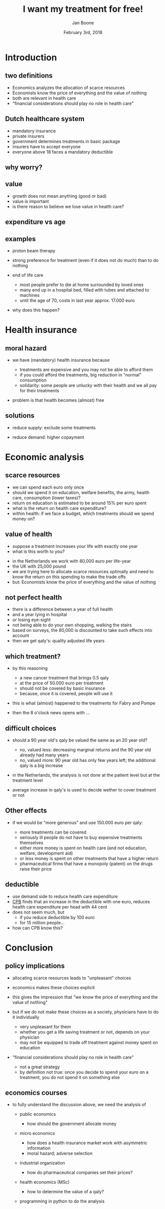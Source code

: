 #+Title: I want my treatment for free!
#+Author: Jan Boone
#+Date: February 3rd, 2018
#+OPTIONS: num:nil email:nil
#+OPTIONS: reveal_center:t reveal_progress:t reveal_history:nil reveal_control:t
#+OPTIONS: reveal_mathjax:t reveal_rolling_links:t reveal_keyboard:t reveal_overview:t num:nil
#+OPTIONS: reveal_width:1200 reveal_height:800
#+OPTIONS: toc:1
#+REVEAL_MARGIN: 0.1
#+REVEAL_MIN_SCALE: 0.5
#+REVEAL_MAX_SCALE: 2.5
#+REVEAL_TRANS: cube
#+REVEAL_THEME: sky
#+REVEAL_HLEVEL: 1
#+REVEAL_POSTAMBLE: <p> created by jan. </p>


* Introduction

** two definitions

+ Economics analyzes the allocation of scarce resources
+ Economists know the price of everything and the value of nothing
+ both are relevant in health care
+ "financial considerations should play no role in health care"

** Dutch healthcare system

+ mandatory insurance
+ private insurers
+ government determines treatments in basic package
+ insurers have to accept everyone
+ everyone above 18 faces a mandatory deductible


** why worry?

#+REVEAL_HTML: <iframe src="https://plot.ly/~janboone/204.embed" height="800" width="100%" scrolling="no" seamless="seamless" frameBorder="0"> </iframe>


** value

+ growth does not mean anything (good or bad)
+ value is important
+ is there reason to believe we lose value in health care?

** expenditure vs age

[[./expenditure.png]]

** examples

+ proton beam therapy

[[./Volkskrant1.png]]

#+REVEAL: split

[[./delft.png]]

#+REVEAL: split

[[http://img.lum.dolimg.com/v1/images/Death-Star-I-copy_36ad2500.jpeg]]

#+REVEAL: split

+ strong preference for treatment (even if it does not do much) than to do nothing
+ end of life care

    + most people prefer to die at home surrounded by loved ones
    + many end up in a hospital bed, filled with tubes and attached to machines
	+ until the age of 70, costs in last year approx. 17.000 euro

+ why does this happen?


* Health insurance

** moral hazard

+ we have (mandatory) health insurance because

    + treatments are expensive and you may not be able to afford them
    + if you could afford the treatments, big reduction in "normal" consumption
    + solidarity: some people are unlucky with their health and we all pay for their treatments

+ problem is that health becomes (almost) free

#+REVEAL: split

[[./tomatoes.jpg]]



** solutions

+ reduce supply: exclude some treatments

+ reduce demand: higher copayment

#+REVEAL: split


[[./roemer.png]]

#+REVEAL: split
[[./spinraza.png]]
#+REVEAL: split


[[./nrc2.png]]

#+REVEAL: split


[[./nrc3.png]]



* Economic analysis

** scarce resources

+ we can spend each euro only once
+ should we spend it on education, welfare benefits, the army, health care, consumption (lower taxes)?
+ return on education is estimated to be around 15% per euro spent
+ what is the return on health care expenditure?
+ within health: if we face a budget, which treatments should we spend money on?

** value of health

+ suppose a treatment increases your life with exactly one year
+ what is this worth to you?

#+REVEAL: split

+ in the Netherlands we work with 80,000 euro per life-year
+ the UK with 25,000 pound
+ we are trying here to allocate scarce resources optimally and need to know the return on this spending to make the trade offs
+ but: Economists know the price of everything and the value of nothing


** not perfect health

+ there is a difference between a year of full health
+ and a year lying in hospital
+ or losing eye-sight
+ not being able to do your own shopping, walking the stairs
+ based on surveys, the 80,000 is discounted to take such effects into account
+ then we get qaly's: quality adjusted life years

** which treatment?

+ by this reasoning

    + a new cancer treatment that brings 0.5 qaly
    + at the price of 50.000 euro per treatment
	+ should not be covered by basic insurance
    + because, once it is covered, people will use it

+ this is what (almost) happened to the treatments for Fabry and Pompe
+ then the 8 o'clock news opens with ...


** difficult choices


+ should a 90 year old's qaly be valued the same as an 20 year old?

    + no, valued less: decreasing marginal returns and the 90 year old already had many years
    + no, valued more: 90 year old has only few years left; the additional qaly is a big increase

+ in the Netherlands, the analysis is not done at the patient level but at the treatment level
+ average increase in qaly's is used to decide wether to cover treatment or not


** Other effects

+ if we would be "more generous" and use 150.000 euro per qaly:

  + more treatments can be covered
  + seriously ill people do not have to buy expensive treatments themselves
  + either more money is spent on health care (and not education, welfare, development aid)
  + or less money is spent on other treatments that have a higher return
  + pharmaceutical firms that have a monopoly (patent) on the drugs raise their price


** deductible

+ use demand side to reduce health care expenditure
+ [[https://www.cpb.nl/publicatie/de-vormgeving-van-eigen-betalingen-in-de-zorg-maakt-uit][CPB]] finds that an increase in the deductible with one euro, reduces health care expenditure per head with 44 cent
+ does not seem much, but
  + if you reduce deductible by 100 euro
  + for 15 million people...
+ how can CPB know this?

#+REVEAL: split

[[./fig14to22.png]]



* Conclusion

** policy implications

+ allocating scarce resources leads to "unpleasant" choices
+ economics makes these choices explicit
+ this gives the impression that "we know the price of everything and the value of nothing"
+ but if we do not make these choices as a society, physicians have to do it individually

    + very unpleasant for them
    + whether you get a life saving treatment or not, depends on your physician
	+ may not be equipped to trade off treatment against money spent on education

+ "financial considerations should play no role in health care"

    + not a great strategy 
    + by definition not true: once you decide to spend your euro on a treatment, you do not spend it on something else


** economics courses

+ to fully understand the discussion above, we need the analysis of

    + public economics

        + how should the government allocate money

    + micro economics

        + how does a health insurance market work with asymmetric information
        + moral hazard; adverse selection

    + industrial organization

        + how do pharmaceutical companies set their prices?

    + health economics (MSc)

        + how to determine the value of a qaly?

    + programming in python to do the analysis


